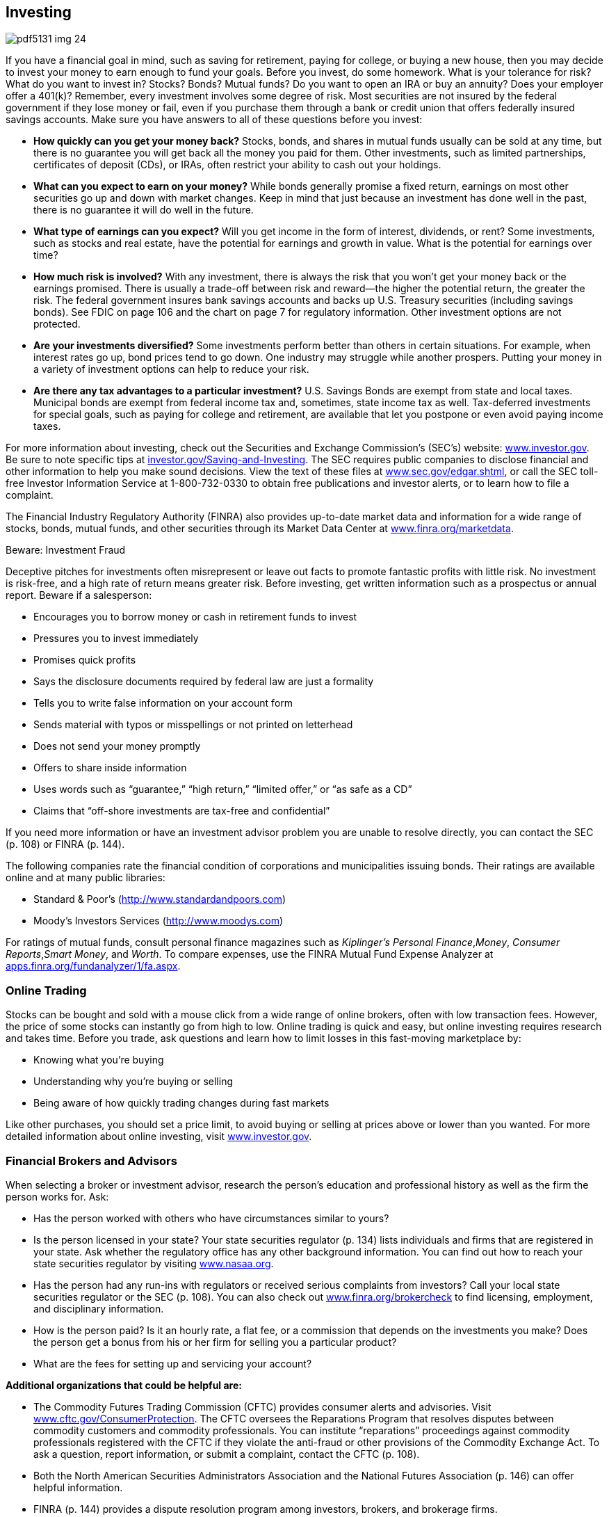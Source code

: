[[investing]]

== Investing



image::images/pdf5131_img_24.png[]

If you have a financial goal in mind, such as saving for retirement, paying for college, or buying a new house, then you may decide to invest your money to earn enough to fund your goals. Before you invest, do some homework. What is your tolerance for risk? What do you want to invest in? Stocks? Bonds? Mutual funds? Do you want to open an IRA or buy an annuity? Does your employer offer a 401(k)? Remember, every investment involves some degree of risk. Most securities are not insured by the federal government if they lose money or fail, even if you purchase them through a bank or credit union that offers federally insured savings accounts. Make sure you have answers to all of these questions before you invest: 


*  *How quickly can you get your money back?* Stocks, bonds, and shares in mutual funds usually can be sold at any time, but there is no guarantee you will get back all the money you paid for them. Other investments, such as limited partnerships, certificates of deposit (CDs), or IRAs, often restrict your ability to cash out your holdings. 


*  *What can you expect to earn on your money?* While bonds generally promise a fixed return, earnings on most other securities go up and down with market changes. Keep in mind that just because an investment has done well in the past, there is no guarantee it will do well in the future. 


*  *What type of earnings can you expect?* Will you get income in the form of interest, dividends, or rent? Some investments, such as stocks and real estate, have the potential for earnings and growth in value. What is the potential for earnings over time? 


*  *How much risk is involved?* With any investment, there is always the risk that you won&rsquo;t get your money back or the earnings promised. There is usually a trade-off between risk and reward—the higher the potential return, the greater the risk. The federal government insures bank savings accounts and backs up U.S. Treasury securities (including savings bonds). See FDIC on page 106 and the chart on page 7 for regulatory information. Other investment options are not protected. 


*  *Are your investments diversified?* Some investments perform better than others in certain situations. For example, when interest rates go up, bond prices tend to go down. One industry may struggle while another prospers. Putting your money in a variety of investment options can help to reduce your risk. 


*  *Are there any tax advantages to a particular investment?* U.S. Savings Bonds are exempt from state and local taxes. Municipal bonds are exempt from federal income tax and, sometimes, state income tax as well. Tax-deferred investments for special goals, such as paying for college and retirement, are available that let you postpone or even avoid paying income taxes. 

For more information about investing, check out the Securities and Exchange Commission&rsquo;s (SEC&rsquo;s) website: link:$$http://www.investor.gov$$[www.investor.gov]. Be sure to note specific tips at link:$$http://investor.gov/node/274$$[investor.gov/Saving-and-Investing]. The SEC requires public companies to disclose financial and other information to help you make sound decisions. View the text of these files at link:$$http://www.sec.gov/edgar.shtml$$[www.sec.gov/edgar.shtml], or call the SEC toll-free Investor Information Service at 1-800-732-0330 to obtain free publications and investor alerts, or to learn how to file a complaint. 

The Financial Industry Regulatory Authority (FINRA) also provides up-to-date market data and information for a wide range of stocks, bonds, mutual funds, and other securities through its Market Data Center at  link:$$http://www.finra.org/marketdata$$[www.finra.org/marketdata]. 


.Beware: Investment Fraud
****
Deceptive pitches for investments often misrepresent or leave  out facts to promote fantastic profits with little risk. No  investment is risk-free, and a high rate of return means  greater risk. Before investing, get written information such  as a prospectus or annual report. Beware if a salesperson: 


*  Encourages you to borrow money or cash in retirement funds to invest 


*  Pressures you to invest immediately 


*  Promises quick profits 


*  Says the disclosure documents required by federal law are just a formality 


*  Tells you to write false information on your account form 


*  Sends material with typos or misspellings or not printed on letterhead 


*  Does not send your money promptly 


*  Offers to share inside information 


*  Uses words such as &ldquo;guarantee,&rdquo; &ldquo;high return,&rdquo; &ldquo;limited offer,&rdquo; or &ldquo;as safe as a CD&rdquo; 


*  Claims that &ldquo;off-shore investments are tax-free and confidential&rdquo; 

If you need more information or have an investment advisor problem you are  unable to resolve directly, you can contact the SEC (p. 108) or FINRA (p. 144). 


****


The following companies rate the financial condition of  corporations and municipalities issuing bonds. Their  ratings are available online and at many public libraries: 


*  Standard &amp; Poor&rsquo;s (link:$$http://www.standardandpoors.com$$[]) 


*  Moody&rsquo;s Investors Services (link:$$http://www.moodys.com$$[])  

For ratings of mutual funds, consult personal finance magazines such as _Kiplinger&rsquo;s Personal Finance_,__Money__, __Consumer Reports__,__Smart Money__, and __Worth__. To compare expenses, use the FINRA Mutual Fund Expense Analyzer at link:$$apps.finra.org/fundanalyzer/1/fa.aspx$$[apps.finra.org/fundanalyzer/1/fa.aspx]. 


=== Online Trading

Stocks can be bought and sold with a mouse click from a wide range of online brokers, often with low transaction fees. However, the price of some stocks can instantly go from high to low. Online trading is quick and easy, but online investing requires research and takes time. Before you trade, ask questions and learn how to limit losses in this fast-moving marketplace by: 


*  Knowing what you&rsquo;re buying 


*  Understanding why you&rsquo;re buying or selling 


*  Being aware of how quickly trading changes during fast markets 

Like other purchases, you should set a price limit, to avoid buying or selling at prices above or lower than you wanted. For more detailed information about online investing, visit link:$$http://www.investor.gov$$[www.investor.gov]. 


=== Financial Brokers and Advisors

When selecting a broker or investment advisor, research the person&rsquo;s education and professional history as well as the firm the person works for. Ask: 


*  Has the person worked with others who have circumstances similar to yours? 


*  Is the person licensed in your state? Your state securities regulator (p. 134) lists individuals and firms that are registered in your state. Ask whether the regulatory office has any other background information. You can find out how to reach your state securities regulator by visiting link:$$http://www.nasaa.org$$[www.nasaa.org]. 


*  Has the person had any run-ins with regulators or received serious complaints from investors? Call your local state securities regulator or the SEC (p. 108). You can also check out link:$$http://www.finra.org/brokercheck$$[www.finra.org/brokercheck] to find licensing, employment, and disciplinary information. 


*  How is the person paid? Is it an hourly rate, a flat fee, or a commission that depends on the investments you make? Does the person get a bonus from his or her firm for selling you a particular product? 


*  What are the fees for setting up and servicing your account? 

*Additional organizations that could be helpful are:* 


*  The Commodity Futures Trading Commission (CFTC) provides consumer alerts and advisories. Visit link:$$http://www.cftc.gov/ConsumerProtection$$[www.cftc.gov/ConsumerProtection]. The CFTC oversees the Reparations Program that resolves disputes between commodity customers and commodity professionals. You can institute &ldquo;reparations&rdquo; proceedings against commodity professionals registered with the CFTC if they violate the anti-fraud or other provisions of the Commodity Exchange Act. To ask a question, report information, or submit a complaint, contact the CFTC (p. 108). 


*  Both the North American Securities Administrators Association and the National Futures Association (p. 146) can offer helpful information. 


*  FINRA (p. 144) provides a dispute resolution program among investors, brokers, and brokerage firms. 


=== Investing in Gold and Commodities

Many financial experts recommend buying gold as part of a balanced portfolio. Some suggest buying only a small amount because values can fluctuate; others recommend larger investments. 

There are a number of ways to invest in precious metals; common ones include bullion, certificates, and coins. Most people depend on an investment advisor or company to help them choose. Make sure the person or company you choose is licensed with your state securities administrator (p. 134). If you&rsquo;re considering investing in gold, check the U.S. Mint website at link:$$http://www.usmint.gov$$[www.usmint.gov]. Before you purchase coins or coin-related products, research the seller with your state consumer protection office (p. 112) or Better Business Bureau (p. 67). 

Commodity futures are an agreement to buy or sell a specific quantity of metals, grains, or other foods. Anyone who trades or gives advice to the public about futures must be registered with the National Futures Association (NFA). The CFTC also provides additional information about investing in gold and other commodities at link:$$http://www.cftc.gov/ConsumerProtection/FraudAwarenessPrevention/CFTCFraudAdvisories$$[www.cftc.gov/ConsumerProtection/FraudAwarenessPrevention/CFTCFraudAdvisories.] 


=== Retirement Planning

Part of smart investing is planning for retirement. The average American spends 20 years in retirement, but fewer than half of Americans calculate how much they need to save for their retirement years. Regardless of your age, it&rsquo;s never too early or too late to start. 

The three major components of a retirement portfolio are generally benefits from pensions, savings and investments, and Social Security. 

If you are still working and your employer offers a plan, find out how it works. If your employer has a 401(k) plan and offers to put some money in if you do (called a match), this should be the first place where you save. Make sure you understand how a job change might affect your employer-based retirement plan and what your options are for saving that money. If you switch jobs before you are fully vested, you may lose a significant amount of money. 

[options="header"]
|===============
|
Type of investment
|
What is it?
|
Risk level

|
Traditional IRA
|
Traditional IRA is a personal savings plan that gives tax
advantages for savings for retirement. Investments may
include a variety of securities. Contributions may be
tax-deductible; earnings are not taxed until distributed.
|
Risk levels vary according to the holdings in the IRA.

|
Roth IRA
|
A personal savings plan where earnings that remain in the
account are not taxed. Investments may include a variety
of securities. Contributions are not tax-deductible.
|
Risk levels vary according to the holdings in the IRA.

|
Money Market Funds
|
Mutual funds that invest in short-term bonds. Usually pay
better interest rates than a savings account but not as
much as a certificate of deposit (CD).
|
Low risk.

|
Bonds and Bond Funds
|
Also known as
fixed-income securities because the income they pay is
fixed when the bond is sold. Bonds and bond funds invest
in corporate or government debt obligations.
|
Low risk.

|
Index Funds
|
Invest in a
particular market index such as the S&amp;P 500 or the
Russell 2000. An index fund is managed passively and
mirrors the performance of the designated stock or bond
index.
|
Risk level depends on which index the fund
uses. A bond index fund involves a lower risk level than
an index fund of emerging markets overseas.

|
Stocks
|
Stocks represent a share of a company. As the
company&rsquo;s value rises or falls, so does the value of the
stock.
|
Medium to high risk.

|
Mutal Funds
|
Invest in a variety of securities, which may
include stocks, bonds, and/or money market securities.
Costs and objectives vary.
|
Risk levels vary according to the holdings in the
mutual fund.

|
Market-linked CDs (or structured cds)
|
Returns are linked to the
future performance of a market index and may include
stocks, bonds, foreign currency, or other assets. These
are designed for long-term commitment (up to 20 years).
|
Medium to high risk.

|
Commodities
|
Physical commodities, such as an agricultural product or a
natural resource (like gold). A futures contract is an
agreement to purchase or sell a commodity for delivery in
the future.
|
High risk.


|===============


As you approach retirement, there are many factors to consider. Experts advise that you will need about 80% of your pre-retirement income in your retirement years. The exact amount, of course, depends on your individual needs (see Elder Care, p. 25). For example: 


*  Will your spouse or partner retire when you do? 


*  Where do you plan to live? Will you downsize, own, or rent? 


*  Will you have the same medical insurance you had while working? Will coverage change? 


*  Do you want to travel or pursue a new hobby that might be costly? 


*  If you have a financial advisor, talk to him or her about your plans. 

In addition to planning to maintain your lifestyle during retirement, you may need to purchase long-term health insurance (p. 34) or to pay for assisted-living services (p. 25). 

*For more information go to:* 


*  AARP: link:$$http://www.aarp.org$$[www.aarp.org] 


*  American Savings Education Council: link:$$http://www.asec.org$$[www.asec.org] 


*  Certified Financial Planner Board of Standards:  link:$$http://www.investopedia.com/university/retirement$$[www.investopedia.com/university/retirement] 


*  U.S. Department of Labor: link:$$http://www.dol.gov/ebsa$$[www.dol.gov/ebsa] 


*  The Investor&rsquo;s Clearinghouse:  link:$$http://www.investoreducation.org$$[www.investoreducation.org] 


*  MyMoney.gov:  link:$$http://www.mymoney.gov$$[www.mymoney.gov] 


*  Securities and Exchange Commission: link:$$http://www.investor.gov$$[www.investor.gov] 


*  Social Security Administration:  link:$$http://www.socialsecurity.gov$$[www.socialsecurity.gov] 

